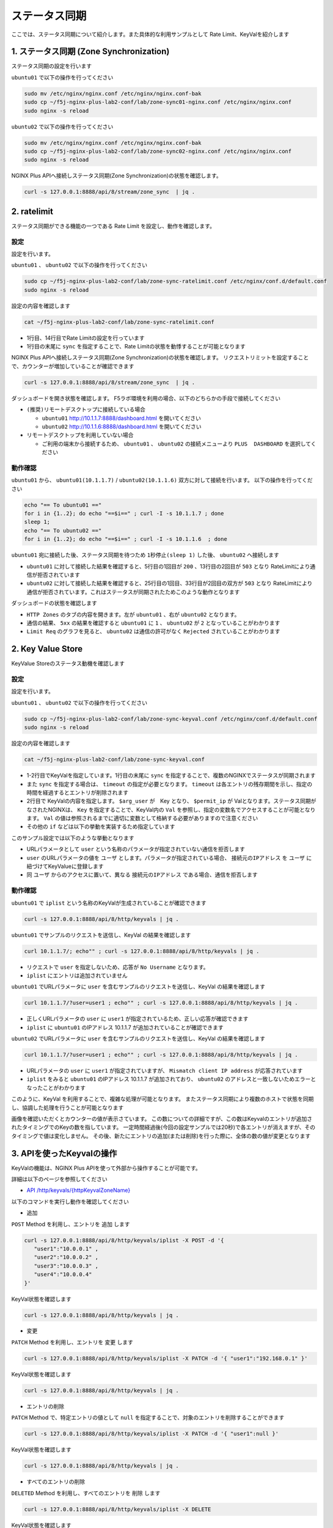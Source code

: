 ステータス同期
####

ここでは、ステータス同期について紹介します。また具体的な利用サンプルとして Rate Limit、KeyValを紹介します

1. ステータス同期 (Zone Synchronization)
====

.. image:: ./media/nginx-ha-statesync-slide.jpg
   :width: 500


ステータス同期の設定を行います

``ubuntu01`` で以下の操作を行ってください

.. code-block:: cmdin

  sudo mv /etc/nginx/nginx.conf /etc/nginx/nginx.conf-bak
  sudo cp ~/f5j-nginx-plus-lab2-conf/lab/zone-sync01-nginx.conf /etc/nginx/nginx.conf
  sudo nginx -s reload

``ubuntu02`` で以下の操作を行ってください

.. code-block:: cmdin

  sudo mv /etc/nginx/nginx.conf /etc/nginx/nginx.conf-bak
  sudo cp ~/f5j-nginx-plus-lab2-conf/lab/zone-sync02-nginx.conf /etc/nginx/nginx.conf
  sudo nginx -s reload

NGINX Plus APIへ接続しステータス同期(Zone Synchronization)の状態を確認します。

.. code-block:: cmdin

  curl -s 127.0.0.1:8888/api/8/stream/zone_sync  | jq .

.. code-block:: bash
  :caption: 実行結果サンプル
  :linenos:

  {
    "status": {
      "nodes_online": 0,
      "msgs_in": 0,
      "msgs_out": 0,
      "bytes_in": 0,
      "bytes_out": 0
    },
    "zones": {}
  }


2. ratelimit
====

ステータス同期ができる機能の一つである Rate Limit を設定し、動作を確認します。

設定
----

設定を行います。

``ubuntu01`` 、 ``ubuntu02`` で以下の操作を行ってください

.. code-block:: cmdin

  sudo cp ~/f5j-nginx-plus-lab2-conf/lab/zone-sync-ratelimit.conf /etc/nginx/conf.d/default.conf
  sudo nginx -s reload


設定の内容を確認します

.. code-block:: cmdin

  cat ~/f5j-nginx-plus-lab2-conf/lab/zone-sync-ratelimit.conf

.. code-block:: bash
  :caption: 実行結果サンプル
  :linenos:
  :emphasize-lines: 1,14

  limit_req_zone $remote_addr zone=req:1M rate=1r/m sync;
  
  upstream server_group {
      zone backend 64k;
  
      server backend1:81;
  }
  
  server {
     listen 80;
     #status_zone server;
     location / {
         status_zone root;
         limit_req zone=req;
         proxy_pass http://server_group;
     }
  }

- 1行目、14行目でRate Limitの設定を行っています
- 1行目の末尾に ``sync`` を指定することで、Rate Limitの状態を動悸することが可能となります


NGINX Plus APIへ接続しステータス同期(Zone Synchronization)の状態を確認します。
リクエストリミットを設定することで、カウンターが増加していることが確認できます

.. code-block:: cmdin

  curl -s 127.0.0.1:8888/api/8/stream/zone_sync  | jq .

.. code-block:: bash
  :caption: 実行結果サンプル
  :linenos:

  {
    "status": {
      "nodes_online": 1,
      "msgs_in": 1,
      "msgs_out": 0,
      "bytes_in": 29,
      "bytes_out": 0
    },
    "zones": {
      "req": {
        "records_total": 0,
        "records_pending": 0
      }
    }
  }


ダッシュボードを開き状態を確認します。
F5ラボ環境を利用の場合、以下のどちらかの手段で接続してください

- ``(推奨)リモートデスクトップに接続している場合`` 

  - ``ubuntu01`` `http://10.1.1.7:8888/dashboard.html <http://10.1.1.7:8888/dashboard.html>`__ を開いてください
  - ``ubuntu02`` `http://10.1.1.6:8888/dashboard.html <http://10.1.1.6:8888/dashboard.html>`__ を開いてください

- ``リモートデスクトップを利用していない場合`` 

  - ご利用の端末から接続するため、 ``ubuntu01`` 、 ``ubuntu02`` の接続メニューより ``PLUS  DASHBOARD`` を選択してください

動作確認
----

``ubuntu01`` から、 ``ubuntu01(10.1.1.7)`` / ``ubuntu02(10.1.1.6)`` 双方に対して接続を行います。
以下の操作を行ってください

.. code-block:: cmdin

  echo "== To ubuntu01 =="
  for i in {1..2}; do echo "==$i==" ; curl -I -s 10.1.1.7 ; done
  sleep 1;
  echo "== To ubuntu02 =="
  for i in {1..2}; do echo "==$i==" ; curl -I -s 10.1.1.6  ; done

``ubuntu01`` 宛に接続した後、ステータス同期を待つため ``1秒停止(sleep 1)`` した後、 ``ubuntu02`` へ接続します

.. code-block:: bash
  :caption: 実行結果サンプル
  :linenos:
  :emphasize-lines: 5,13,25,33

  $ echo "== To ubuntu01 =="
  == To ubuntu01 ==
  $ for i in {1..2}; do echo "==$i==" ; curl -I -s 10.1.1.7 ; done
  ==1==
  HTTP/1.1 200 OK
  Server: nginx/1.21.6
  Date: Thu, 29 Sep 2022 00:15:49 GMT
  Content-Type: application/octet-stream
  Content-Length: 65
  Connection: keep-alive
  
  ==2==
  HTTP/1.1 503 Service Temporarily Unavailable
  Server: nginx/1.21.6
  Date: Thu, 29 Sep 2022 00:15:49 GMT
  Content-Type: text/html
  Content-Length: 197
  Connection: keep-alive
  
  $ sleep 1;
  $ echo "== To ubuntu02 =="
  == To ubuntu02 ==
  $ for i in {1..2}; do echo "==$i==" ; curl -I -s 10.1.1.6  ; done
  ==1==
  HTTP/1.1 503 Service Temporarily Unavailable
  Server: nginx/1.21.6
  Date: Thu, 29 Sep 2022 00:15:50 GMT
  Content-Type: text/html
  Content-Length: 197
  Connection: keep-alive
  
  ==2==
  HTTP/1.1 503 Service Temporarily Unavailable
  Server: nginx/1.21.6
  Date: Thu, 29 Sep 2022 00:15:50 GMT
  Content-Type: text/html
  Content-Length: 197
  Connection: keep-alive

- ``ubuntu01`` に対して接続した結果を確認すると、5行目の1回目が ``200`` 、13行目の2回目が ``503`` となり RateLimitにより通信が拒否されています
- ``ubuntu02`` に対して接続した結果を確認すると、25行目の1回目、33行目が2回目の双方が ``503`` となり RateLimitにより通信が拒否されています。これはステータスが同期されたためこのような動作となります

ダッシュボードの状態を確認します

.. image:: ./media/nginx-ha-statesync-ratelimit1.jpg
   :width: 500

- ``HTTP Zones`` のタブの内容を開きます。左が ``ubuntu01`` 、右が ``ubuntu02`` となります。
- 通信の結果、 ``5xx`` の結果を確認すると ``ubuntu01`` に ``1`` 、 ``ubuntu02`` が ``2`` となっていることがわかります
- ``Limit Req`` のグラフを見ると、 ``ubuntu02`` は通信の許可がなく ``Rejected`` されていることがわかります

2. Key Value Store
====

KeyValue Storeのステータス動機を確認します

設定
----
設定を行います。

``ubuntu01`` 、 ``ubuntu02`` で以下の操作を行ってください

.. code-block:: cmdin

  sudo cp ~/f5j-nginx-plus-lab2-conf/lab/zone-sync-keyval.conf /etc/nginx/conf.d/default.conf
  sudo nginx -s reload

設定の内容を確認します

.. code-block:: cmdin

  cat ~/f5j-nginx-plus-lab2-conf/lab/zone-sync-keyval.conf

.. code-block:: bash
  :caption: 実行結果サンプル
  :linenos:
  :emphasize-lines: 1-2,14-17,19-21,23-25

  keyval_zone zone=iplist:32k state=/etc/nginx/conf.d/iplists.keyval timeout=20s sync;
  keyval $arg_user $permit_ip zone=iplist;
  
  upstream server_group {
      zone backend 64k;
  
      server backend1:81;
  }
  
  server {
     listen 80;
     location / {
  
         # check variable is blank
         if ( $arg_user = "" ) {
           return 403 "No Username";
         }
  
         if ( $permit_ip = "" ) {
           set $permit_ip $remote_addr;
         }
  
         if ( $remote_addr != $permit_ip ) {
           return 403 "Mismatch client IP address";
         }
  
         # Here, we have arg_user & remote_addr = permit_ip
         proxy_pass http://server_group;
     }
  }

- 1-2行目でKeyValを指定しています。1行目の末尾に ``sync`` を指定することで、複数のNGINXでステータスが同期されます
- また ``sync`` を指定する場合は、 ``timeout`` の指定が必要となります。 ``timeout`` は各エントリの残存期間を示し、指定の時間を経過するとエントリが削除されます
- 2行目で KeyValの内容を指定します。 ``$arg_user`` が　Key となり、 ``$permit_ip`` が Valとなります。ステータス同期がなされたNGINXは、 ``Key`` を指定することで、KeyVal内の ``Val`` を参照し、指定の変数名でアクセスすることが可能となります。 ``Val`` の値は参照されるまでに適切に変数として格納する必要がありますので注意ください
- その他の ``if`` などは以下の挙動を実装するため指定しています

このサンプル設定では以下のような挙動となります

- URLパラメータとして ``user`` という名称のパラメータが指定されていない通信を拒否します
- ``user`` のURLパラメータの値を ``ユーザ`` とします。パラメータが指定されている場合、 ``接続元のIPアドレス`` を ``ユーザ`` に紐づけてKeyValueに登録します
- 同 ``ユーザ`` からのアクセスに置いて、異なる ``接続元のIPアドレス`` である場合、通信を拒否します

動作確認
----

``ubuntu01`` で ``iplist`` という名称のKeyValが生成されていることが確認できます

.. code-block:: cmdin

  curl -s 127.0.0.1:8888/api/8/http/keyvals | jq .

.. code-block:: bash
  :caption: 実行結果サンプル
  :linenos:

  {
    "iplist": {}
  }


``ubuntu01`` でサンプルのリクエストを送信し、KeyVal の結果を確認します

.. code-block:: cmdin

  curl 10.1.1.7/; echo"" ; curl -s 127.0.0.1:8888/api/8/http/keyvals | jq .

.. code-block:: bash
  :caption: 実行結果サンプル
  :linenos:

  No Username
  {
    "iplist": {}
  }

- リクエストで ``user`` を指定しないため、応答が ``No Username`` となります。
- ``iplist`` にエントリは追加されていません

``ubuntu01`` でURLパラメータに ``user`` を含むサンプルのリクエストを送信し、KeyVal の結果を確認します

.. code-block:: cmdin

  curl 10.1.1.7/?user=user1 ; echo"" ; curl -s 127.0.0.1:8888/api/8/http/keyvals | jq .

.. code-block:: bash
  :caption: 実行結果サンプル
  :linenos:

  { "request_uri": "/?user=user1","server_addr":"10.1.1.8","server_port":"81"}
  {
    "iplist": {
      "user1": "10.1.1.7"
  }

- 正しくURLパラメータの ``user`` に ``user1`` が指定されているため、正しい応答が確認できます
- ``iplist`` に ``ubuntu01`` のIPアドレス 10.1.1.7 が追加されていることが確認できます

``ubuntu02`` でURLパラメータに ``user`` を含むサンプルのリクエストを送信し、KeyVal の結果を確認します

.. code-block:: cmdin

  curl 10.1.1.7/?user=user1 ; echo"" ; curl -s 127.0.0.1:8888/api/8/http/keyvals | jq .

.. code-block:: bash
  :caption: 実行結果サンプル
  :linenos:
  
  Mismatch client IP address
  {
    "iplist": {
      "user1": "10.1.1.7"
    }
  }

- URLパラメータの ``user`` に ``user1`` が指定されていますが、 ``Mismatch client IP address`` が応答されています
- ``iplist`` をみると ``ubuntu01`` のIPアドレス 10.1.1.7 が追加されており、 ``ubuntu02`` のアドレスと一致しないためエラーとなったことがわかります

このように、KeyVal を利用することで、複雑な処理が可能となります。
またステータス同期により複数のホストで状態を同期し、協調した処理を行うことが可能となります

.. image:: ./media/nginx-ha-statesync-keyval1.jpg
   :width: 500

画像を確認いただくとカウンターの値が表示さています。
この数についての詳細ですが、この数はKeyvalのエントリが追加されたタイミングでのKeyの数を指しています。
一定時間経過後(今回の設定サンプルでは20秒)で各エントリが消えますが、そのタイミングで値は変化しません。
その後、新たにエントリの追加(または削除)を行った際に、全体の数の値が変更となります


3. APIを使ったKeyvalの操作
====

KeyValの機能は、NGINX Plus APIを使って外部から操作することが可能です。

詳細は以下のページを参照してください

- `API /http/keyvals/{httpKeyvalZoneName} <http://nginx.org/en/docs/http/ngx_http_api_module.html#http_keyvals_http_keyval_zone_name>`__

以下のコマンドを実行し動作を確認してください

- 追加

``POST`` Method を利用し、エントリを ``追加`` します

.. code-block:: cmdin

  curl -s 127.0.0.1:8888/api/8/http/keyvals/iplist -X POST -d '{
     "user1":"10.0.0.1" ,
     "user2":"10.0.0.2" ,
     "user3":"10.0.0.3" ,
     "user4":"10.0.0.4" 
  }'

KeyVal状態を確認します

.. code-block:: cmdin

  curl -s 127.0.0.1:8888/api/8/http/keyvals | jq .

.. code-block:: bash
  :caption: 実行結果サンプル
  :linenos:

  {
    "iplist": {
      "user2": "10.0.0.2",
      "user3": "10.0.0.3",
      "user4": "10.0.0.4"
    }
  }


- 変更

``PATCH`` Method を利用し、エントリを ``変更`` します

.. code-block:: cmdin

  curl -s 127.0.0.1:8888/api/8/http/keyvals/iplist -X PATCH -d '{ "user1":"192.168.0.1" }'

KeyVal状態を確認します

.. code-block:: cmdin

  curl -s 127.0.0.1:8888/api/8/http/keyvals | jq .

.. code-block:: bash
  :caption: 実行結果サンプル
  :linenos:

  {
    "iplist": {
      "user2": "10.0.0.2",
      "user3": "10.0.0.3",
      "user1": "192.168.0.1",
      "user4": "10.0.0.4"
    }
  }

- エントリの削除

``PATCH`` Method で、特定エントリの値として ``null`` を指定することで、対象のエントリを削除することができます

.. code-block:: cmdin

  curl -s 127.0.0.1:8888/api/8/http/keyvals/iplist -X PATCH -d '{ "user1":null }'

KeyVal状態を確認します

.. code-block:: cmdin

  curl -s 127.0.0.1:8888/api/8/http/keyvals | jq .

.. code-block:: bash
  :caption: 実行結果サンプル
  :linenos:

  {
    "iplist": {
      "user2": "10.0.0.2",
      "user3": "10.0.0.3",
      "user4": "10.0.0.4"
    }
  }


- すべてのエントリの削除

``DELETED`` Method を利用し、すべてのエントリを ``削除`` します

.. code-block:: cmdin

  curl -s 127.0.0.1:8888/api/8/http/keyvals/iplist -X DELETE 

KeyVal状態を確認します

.. code-block:: cmdin

  curl -s 127.0.0.1:8888/api/8/http/keyvals | jq .

.. code-block:: bash
  :caption: 実行結果サンプル
  :linenos:

  {
    "iplist": {}
  }

